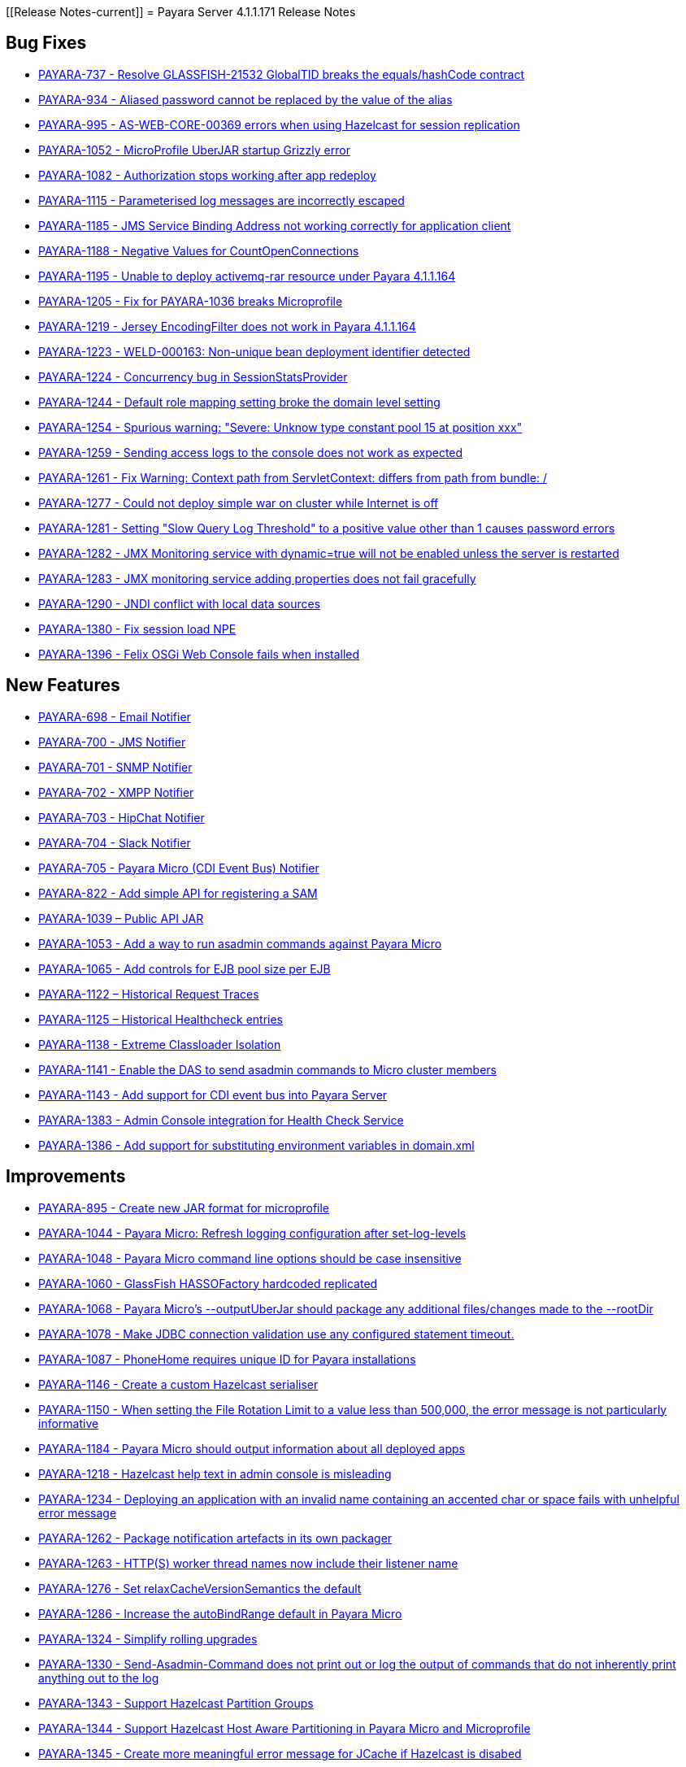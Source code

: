 [[Release Notes-current]]
= Payara Server 4.1.1.171 Release Notes

[[bug-fixes]]
== Bug Fixes

* https://github.com/payara/Payara/pull/1256[PAYARA-737 - Resolve GLASSFISH-21532 GlobalTID breaks the equals/hashCode contract]
* https://github.com/payara/Payara/pull/1269[PAYARA-934 - Aliased password cannot be replaced by the value of the alias]
* https://github.com/payara/Payara/pull/1245[PAYARA-995 - AS-WEB-CORE-00369 errors when using Hazelcast for session replication]
* https://github.com/payara/Payara/pull/1342[PAYARA-1052 - MicroProfile UberJAR startup Grizzly error]
* https://github.com/payara/Payara/pull/1265[PAYARA-1082 - Authorization stops working after app redeploy]
* https://github.com/payara/Payara/pull/1255[PAYARA-1115 - Parameterised log messages are incorrectly escaped]
* https://github.com/payara/Payara/pull/1263[PAYARA-1185 - JMS Service Binding Address not working correctly for application client]
* https://github.com/payara/Payara/pull/1272[PAYARA-1188 - Negative Values for CountOpenConnections]
* https://github.com/Payara/Payara/commit/ce0ec3e239c457fb5b4874b2a193a9fbf8c45225[PAYARA-1195 - Unable to deploy activemq-rar resource under Payara 4.1.1.164]
* https://github.com/Payara/Payara/commit/99233280e12de115f875c8c83ced91dcc565289f[PAYARA-1205 - Fix for PAYARA-1036 breaks Microprofile]
* https://github.com/payara/Payara/pull/1373[PAYARA-1219 - Jersey EncodingFilter does not work in Payara 4.1.1.164]
* https://github.com/payara/Payara/pull/1234[PAYARA-1223 - WELD-000163: Non-unique bean deployment identifier detected]
* https://github.com/Payara/Payara/commit/74a97634e7862116d353ebc53fd19186e8d904a5[PAYARA-1224 - Concurrency bug in SessionStatsProvider]
* https://github.com/Payara/Payara/commit/8bcce2c9775bfafdd33977441eb01eee22a6ccc0[PAYARA-1244 - Default role mapping setting broke the domain level setting]
* https://github.com/payara/Payara/pull/1220[PAYARA-1254 - Spurious warning: "Severe: Unknow type constant pool 15 at position xxx"]
* https://github.com/payara/Payara/pull/1230[PAYARA-1259 - Sending access logs to the console does not work as expected]
* https://github.com/payara/Payara/pull/1341[PAYARA-1261 - Fix Warning: Context path from ServletContext: differs from path from bundle: /]
* https://github.com/payara/Payara/pull/1266[PAYARA-1277 - Could not deploy simple war on cluster while Internet is off]
* https://github.com/payara/Payara/pull/1327[PAYARA-1281 - Setting "Slow Query Log Threshold" to a positive value other than 1 causes password errors]
* https://github.com/payara/Payara/pull/1294[PAYARA-1282 - JMX Monitoring service with dynamic=true will not be enabled unless the server is restarted]
* https://github.com/payara/Payara/pull/1292[PAYARA-1283 - JMX monitoring service adding properties does not fail gracefully]
* https://github.com/payara/Payara/pull/1261[PAYARA-1290 - JNDI conflict with local data sources]
* https://github.com/payara/Payara/pull/1336[PAYARA-1380 - Fix session load NPE]
* https://github.com/payara/Payara/pull/1339[PAYARA-1396 - Felix OSGi Web Console fails when installed]

[[new-features]]
== New Features

* https://github.com/payara/Payara/pull/1251[PAYARA-698 - Email Notifier]
* https://github.com/payara/Payara/pull/1271[PAYARA-700 - JMS Notifier]
* https://github.com/payara/Payara/pull/1251[PAYARA-701 - SNMP Notifier]
* https://github.com/payara/Payara/pull/1251[PAYARA-702 - XMPP Notifier]
* https://github.com/payara/Payara/pull/1251[PAYARA-703 - HipChat Notifier]
* https://github.com/payara/Payara/pull/1251[PAYARA-704 - Slack Notifier]
* https://github.com/payara/Payara/pull/1251[PAYARA-705 - Payara Micro (CDI Event Bus) Notifier]
* https://github.com/payara/Payara/pull/1194[PAYARA-822 - Add simple API for registering a SAM]
* http://search.maven.org/#search%7Cgav%7C1%7Cg%3A%22fish.payara.api%22%20AND%20a%3A%22payara-api%22[PAYARA-1039 – Public API JAR]
* https://github.com/payara/Payara/pull/1298[PAYARA-1053 - Add a way to run asadmin commands against Payara Micro]
* https://github.com/payara/Payara/pull/1163[PAYARA-1065 - Add controls for EJB pool size per EJB]
* https://github.com/payara/Payara/pull/1277[PAYARA-1122 – Historical Request Traces]
* https://github.com/payara/Payara/pull/1262[PAYARA-1125 – Historical Healthcheck entries]
* https://github.com/payara/Payara/pull/1175[PAYARA-1138 - Extreme Classloader Isolation]
* https://github.com/payara/Payara/pull/1275[PAYARA-1141 - Enable the DAS to send asadmin commands to Micro cluster members]
* https://github.com/payara/Payara/pull/1192[PAYARA-1143 - Add support for CDI event bus into Payara Server]
* https://github.com/payara/Payara/pull/1362[PAYARA-1383 - Admin Console integration for Health Check Service]
* https://github.com/payara/Payara/pull/1338[PAYARA-1386 - Add support for substituting environment variables in domain.xml]

[[improvements]]
== Improvements

* https://github.com/payara/Payara/pull/1326[PAYARA-895 - Create new JAR format for microprofile]
* https://github.com/payara/Payara/pull/1313[PAYARA-1044 - Payara Micro: Refresh logging configuration after set-log-levels]
* https://github.com/payara/Payara/pull/1298[PAYARA-1048 - Payara Micro command line options should be case insensitive]
* https://github.com/payara/Payara/pull/1235[PAYARA-1060 - GlassFish HASSOFactory hardcoded replicated]
* https://github.com/payara/Payara/pull/1298[PAYARA-1068 - Payara Micro's --outputUberJar should package any additional files/changes made to the --rootDir]
* https://github.com/payara/Payara/pull/1291[PAYARA-1078 - Make JDBC connection validation use any configured statement timeout.]
* https://github.com/payara/Payara/pull/1200[PAYARA-1087 - PhoneHome requires unique ID for Payara installations]
* https://github.com/payara/Payara/pull/1253[PAYARA-1146 - Create a custom Hazelcast serialiser]
* https://github.com/payara/Payara/pull/1297[PAYARA-1150 - When setting the File Rotation Limit to a value less than 500,000, the error message is not particularly informative]
* https://github.com/payara/Payara/pull/1298[PAYARA-1184 - Payara Micro should output information about all deployed apps]
* https://github.com/payara/Payara/pull/1199[PAYARA-1218 - Hazelcast help text in admin console is misleading]
* https://github.com/payara/Payara/pull/1340[PAYARA-1234 - Deploying an application with an invalid name containing an accented char or space fails with unhelpful error message]
* https://github.com/payara/Payara/pull/1251[PAYARA-1262 - Package notification artefacts in its own packager]
* https://github.com/payara/Payara/pull/1268[PAYARA-1263 - HTTP(S) worker thread names now include their listener name]
* https://github.com/payara/Payara/pull/1238[PAYARA-1276 - Set relaxCacheVersionSemantics the default]
* https://github.com/payara/Payara/pull/1298[PAYARA-1286 - Increase the autoBindRange default in Payara Micro]
* https://github.com/payara/Payara/pull/1329[PAYARA-1324 - Simplify rolling upgrades]
* https://github.com/payara/Payara/pull/1321[PAYARA-1330 - Send-Asadmin-Command does not print out or log the output of commands that do not inherently print anything out to the log]
* https://github.com/payara/Payara/pull/1302[PAYARA-1343 - Support Hazelcast Partition Groups]
* https://github.com/payara/Payara/pull/1306[PAYARA-1344 - Support Hazelcast Host Aware Partitioning in Payara Micro and Microprofile]
* https://github.com/payara/Payara/pull/1306[PAYARA-1345 - Create more meaningful error message for JCache if Hazelcast is disabed]
* https://github.com/payara/Payara/pull/1328[PAYARA-1346 - Hazelcast should be turned off when disabled dynamically]
* https://github.com/payara/Payara/pull/1316[PAYARA-1347 - Notification listing asadmin commands need to display configuration for multiple notifiers]
* [PAYARA-1407 - Enabling HealthCheck in Payara Micro without arguments fails uninformatively]
* https://github.com/payara/Payara/pull/1364[PAYARA-1430 - Make Asadmin Recorder migrate better]
* https://github.com/payara/Payara/pull/1367[PAYARA-1435 - Improvement on creating initial configuration for Healthcheck service]
* https://github.com/payara/Payara/pull/1372[PAYARA-1437 - Remove unnecessary default values from the Healthcheck service commands]
* https://github.com/payara/Payara/pull/1371[PAYARA-1438 - Remove unnecessary default values from the Request Tracing service commands]
* https://github.com/payara/Payara/pull/1381[PAYARA-1447 - Ensure Hazelcast is booted before app deployments]

[[security-fixes]]
== Security Fixes

* https://github.com/payara/Payara/pull/1246[PAYARA-989 - Security Issue in Payara]
* https://github.com/Payara/Payara/commit/1cc2f12678a414286b7f0cc28a2abf32a0c3b6ea[PAYARA-1214 - Adapt to JDK fix for CVE-2016-3427]
* https://github.com/Payara/Payara/commit/2864d1681f5f02761dc0b9fbf636153e1d5f0e98[PAYARA-1216 - CVE-2016-3092 upgrade commons file upload]
* https://github.com/Payara/Payara/commit/cfe65208dc603e6bbab154ee1b086407d964d2b2[PAYARA-1217 - CVE-2016-0763 apply Security Permission for Global Context]
* https://github.com/payara/Payara/pull/1224[PAYARA-1260 - Upgrade jline in nucleus pom for CVE-2013-2035]

[[upstream-bug-fixes]]
== Upstream Bug Fixes

* https://github.com/payara/Payara/pull/1240[PAYARA-1005 - Apps fail to deploy with empty beans.xml file]
* https://github.com/payara/Payara/pull/1228[PAYARA-1007 - web.xml cannot override web-fragment.xml]
* https://github.com/payara/Payara/pull/1286[PAYARA-1056 - Sums of thread pool statistics counters not correct]
* https://github.com/payara/Payara/pull/1240[PAYARA-1105 - Using a custom log formatter leads to retaining only 10 history log files]
* https://github.com/payara/Payara/pull/1146[PAYARA-1114 - Deadlock in a distributed transaction]
* https://github.com/payara/Payara/pull/1267[PAYARA-1264 - JSP precompiling during deployment ignores settings in glassfish-web.xml]

[[component-upgrades]]
== Component Upgrades

* https://github.com/payara/Payara/pull/1187[PAYARA-1204 - Upgrade Weld version to 2.4.1.Final]
* https://github.com/payara/Payara/pull/1285[PAYARA-1230 - Upgrade and Patch EclipseLink to 2.6.4]
* https://github.com/payara/Payara/pull/1236[PAYARA-1231 - Upgrade Mojarra to 2.2.14]
* https://github.com/payara/Payara/pull/1233[PAYARA-1232 - Upgrade Jackson 2.8.5]
* https://github.com/payara/Payara/pull/1232[PAYARA-1233 - Upgrade Jettison 1.3.8]
* https://github.com/payara/Payara/pull/1260[PAYARA-1291 - Upgrade Hazelcast to 3.7.4 for 171]
* https://github.com/payara/Payara/pull/1312[PAYARA-1336 - Upgrade asm-commons to 5.0.3]
* https://github.com/payara/Payara/pull/1373[PAYARA-1440 - Downgrade Grizzly to 2.3.27 until 2.3.29 available]
